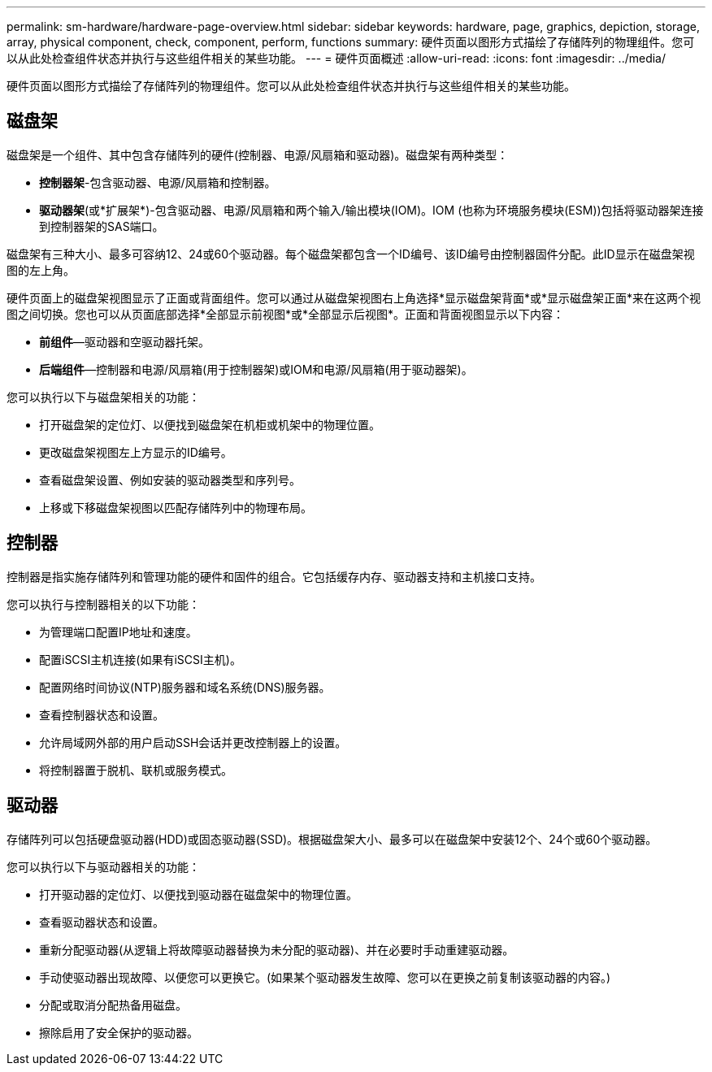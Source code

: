 ---
permalink: sm-hardware/hardware-page-overview.html 
sidebar: sidebar 
keywords: hardware, page, graphics, depiction, storage, array, physical component, check, component, perform, functions 
summary: 硬件页面以图形方式描绘了存储阵列的物理组件。您可以从此处检查组件状态并执行与这些组件相关的某些功能。 
---
= 硬件页面概述
:allow-uri-read: 
:icons: font
:imagesdir: ../media/


[role="lead"]
硬件页面以图形方式描绘了存储阵列的物理组件。您可以从此处检查组件状态并执行与这些组件相关的某些功能。



== 磁盘架

磁盘架是一个组件、其中包含存储阵列的硬件(控制器、电源/风扇箱和驱动器)。磁盘架有两种类型：

* *控制器架*-包含驱动器、电源/风扇箱和控制器。
* *驱动器架*(或*扩展架*)-包含驱动器、电源/风扇箱和两个输入/输出模块(IOM)。IOM (也称为环境服务模块(ESM))包括将驱动器架连接到控制器架的SAS端口。


磁盘架有三种大小、最多可容纳12、24或60个驱动器。每个磁盘架都包含一个ID编号、该ID编号由控制器固件分配。此ID显示在磁盘架视图的左上角。

硬件页面上的磁盘架视图显示了正面或背面组件。您可以通过从磁盘架视图右上角选择*显示磁盘架背面*或*显示磁盘架正面*来在这两个视图之间切换。您也可以从页面底部选择*全部显示前视图*或*全部显示后视图*。正面和背面视图显示以下内容：

* *前组件*—驱动器和空驱动器托架。
* *后端组件*—控制器和电源/风扇箱(用于控制器架)或IOM和电源/风扇箱(用于驱动器架)。


您可以执行以下与磁盘架相关的功能：

* 打开磁盘架的定位灯、以便找到磁盘架在机柜或机架中的物理位置。
* 更改磁盘架视图左上方显示的ID编号。
* 查看磁盘架设置、例如安装的驱动器类型和序列号。
* 上移或下移磁盘架视图以匹配存储阵列中的物理布局。




== 控制器

控制器是指实施存储阵列和管理功能的硬件和固件的组合。它包括缓存内存、驱动器支持和主机接口支持。

您可以执行与控制器相关的以下功能：

* 为管理端口配置IP地址和速度。
* 配置iSCSI主机连接(如果有iSCSI主机)。
* 配置网络时间协议(NTP)服务器和域名系统(DNS)服务器。
* 查看控制器状态和设置。
* 允许局域网外部的用户启动SSH会话并更改控制器上的设置。
* 将控制器置于脱机、联机或服务模式。




== 驱动器

存储阵列可以包括硬盘驱动器(HDD)或固态驱动器(SSD)。根据磁盘架大小、最多可以在磁盘架中安装12个、24个或60个驱动器。

您可以执行以下与驱动器相关的功能：

* 打开驱动器的定位灯、以便找到驱动器在磁盘架中的物理位置。
* 查看驱动器状态和设置。
* 重新分配驱动器(从逻辑上将故障驱动器替换为未分配的驱动器)、并在必要时手动重建驱动器。
* 手动使驱动器出现故障、以便您可以更换它。(如果某个驱动器发生故障、您可以在更换之前复制该驱动器的内容。)
* 分配或取消分配热备用磁盘。
* 擦除启用了安全保护的驱动器。

